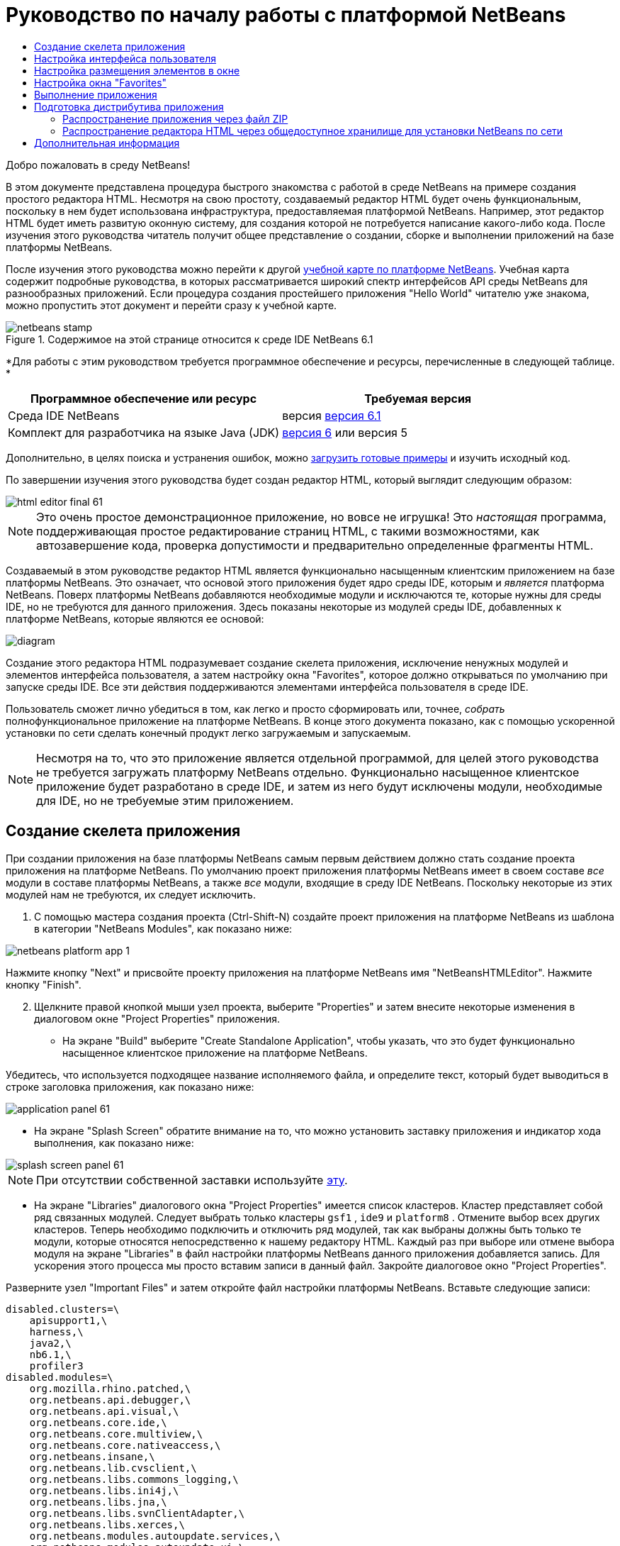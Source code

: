 // 
//     Licensed to the Apache Software Foundation (ASF) under one
//     or more contributor license agreements.  See the NOTICE file
//     distributed with this work for additional information
//     regarding copyright ownership.  The ASF licenses this file
//     to you under the Apache License, Version 2.0 (the
//     "License"); you may not use this file except in compliance
//     with the License.  You may obtain a copy of the License at
// 
//       http://www.apache.org/licenses/LICENSE-2.0
// 
//     Unless required by applicable law or agreed to in writing,
//     software distributed under the License is distributed on an
//     "AS IS" BASIS, WITHOUT WARRANTIES OR CONDITIONS OF ANY
//     KIND, either express or implied.  See the License for the
//     specific language governing permissions and limitations
//     under the License.
//

= Руководство по началу работы с платформой NetBeans
:jbake-type: platform-tutorial
:jbake-tags: tutorials 
:jbake-status: published
:syntax: true
:source-highlighter: pygments
:toc: left
:toc-title:
:icons: font
:experimental:
:description: Руководство по началу работы с платформой NetBeans - Apache NetBeans
:keywords: Apache NetBeans Platform, Platform Tutorials, Руководство по началу работы с платформой NetBeans

Добро пожаловать в среду NetBeans!

В этом документе представлена процедура быстрого знакомства с работой в среде NetBeans на примере создания простого редактора HTML. Несмотря на свою простоту, создаваемый редактор HTML будет очень функциональным, поскольку в нем будет использована инфраструктура, предоставляемая платформой NetBeans. Например, этот редактор HTML будет иметь развитую оконную систему, для создания которой не потребуется написание какого-либо кода. После изучения этого руководства читатель получит общее представление о создании, сборке и выполнении приложений на базе платформы NetBeans.

После изучения этого руководства можно перейти к другой  link:https://netbeans.apache.org/kb/docs/platform.html[ учебной карте по платформе NetBeans]. Учебная карта содержит подробные руководства, в которых рассматривается широкий спектр интерфейсов API среды NetBeans для разнообразных приложений. Если процедура создания простейшего приложения "Hello World" читателю уже знакома, можно пропустить этот документ и перейти сразу к учебной карте.



image::images/netbeans-stamp.gif[title="Содержимое на этой странице относится к среде IDE NetBeans 6.1"]


*Для работы с этим руководством требуется программное обеспечение и ресурсы, перечисленные в следующей таблице. *

|===
|Программное обеспечение или ресурс |Требуемая версия 

|Среда IDE NetBeans |версия  link:https://netbeans.apache.org/download/index.html[версия 6.1] 

|Комплект для разработчика на языке Java (JDK) | link:https://www.oracle.com/technetwork/java/javase/downloads/index.html[версия 6] или
версия 5 
|===

Дополнительно, в целях поиска и устранения ошибок, можно  link:http://plugins.netbeans.org/PluginPortal/faces/PluginDetailPage.jsp?pluginid=6635[загрузить готовые примеры] и изучить исходный код.

По завершении изучения этого руководства будет создан редактор HTML, который выглядит следующим образом:


image::images/html_editor_final-61.png[]

NOTE:  Это очень простое демонстрационное приложение, но вовсе не игрушка! Это _настоящая_ программа, поддерживающая простое редактирование страниц HTML, с такими возможностями, как автозавершение кода, проверка допустимости и предварительно определенные фрагменты HTML.

Создаваемый в этом руководстве редактор HTML является функционально насыщенным клиентским приложением на базе платформы NetBeans. Это означает, что основой этого приложения будет ядро среды IDE, которым и _[.underline]#является#_ платформа NetBeans. Поверх платформы NetBeans добавляются необходимые модули и исключаются те, которые нужны для среды IDE, но не требуются для данного приложения. Здесь показаны некоторые из модулей среды IDE, добавленных к платформе NetBeans, которые являются ее основой:


image::images/diagram.png[]

Создание этого редактора HTML подразумевает создание скелета приложения, исключение ненужных модулей и элементов интерфейса пользователя, а затем настройку окна "Favorites", которое должно открываться по умолчанию при запуске среды IDE. Все эти действия поддерживаются элементами интерфейса пользователя в среде IDE.

Пользователь сможет лично убедиться в том, как легко и просто сформировать или, точнее, _собрать_ полнофункциональное приложение на платформе NetBeans. В конце этого документа показано, как с помощью ускоренной установки по сети сделать конечный продукт легко загружаемым и запускаемым.

NOTE:  Несмотря на то, что это приложение является отдельной программой, для целей этого руководства не требуется загружать платформу NetBeans отдельно. Функционально насыщенное клиентское приложение будет разработано в среде IDE, и затем из него будут исключены модули, необходимые для IDE, но не требуемые этим приложением.


== Создание скелета приложения

При создании приложения на базе платформы NetBeans самым первым действием должно стать создание проекта приложения на платформе NetBeans. По умолчанию проект приложения платформы NetBeans имеет в своем составе _все_ модули в составе платформы NetBeans, а также _все_ модули, входящие в среду IDE NetBeans. Поскольку некоторые из этих модулей нам не требуются, их следует исключить.


[start=1]
1. С помощью мастера создания проекта (Ctrl-Shift-N) создайте проект приложения на платформе NetBeans из шаблона в категории "NetBeans Modules", как показано ниже:


image::images/netbeans-platform-app-1.png[]

Нажмите кнопку "Next" и присвойте проекту приложения на платформе NetBeans имя "NetBeansHTMLEditor". Нажмите кнопку "Finish".


[start=2]
1. Щелкните правой кнопкой мыши узел проекта, выберите "Properties" и затем внесите некоторые изменения в диалоговом окне "Project Properties" приложения.

* На экране "Build" выберите "Create Standalone Application", чтобы указать, что это будет функционально насыщенное клиентское приложение на платформе NetBeans.

Убедитесь, что используется подходящее название исполняемого файла, и определите текст, который будет выводиться в строке заголовка приложения, как показано ниже:


image::images/application_panel-61.png[]

* На экране "Splash Screen" обратите внимание на то, что можно установить заставку приложения и индикатор хода выполнения, как показано ниже:


image::images/splash_screen_panel-61.png[]

NOTE:  При отсутствии собственной заставки используйте  link:images/splash.gif[эту].

* На экране "Libraries" диалогового окна "Project Properties" имеется список кластеров. Кластер представляет собой ряд связанных модулей. Следует выбрать только кластеры  ``gsf1`` ,  ``ide9``  и  ``platform8`` . Отмените выбор всех других кластеров. Теперь необходимо подключить и отключить ряд модулей, так как выбраны должны быть только те модули, которые относятся непосредственно к нашему редактору HTML. Каждый раз при выборе или отмене выбора модуля на экране "Libraries" в файл настройки платформы NetBeans данного приложения добавляется запись. Для ускорения этого процесса мы просто вставим записи в данный файл. Закройте диалоговое окно "Project Properties".

Разверните узел "Important Files" и затем откройте файл настройки платформы NetBeans. Вставьте следующие записи:


[source,java]
----

disabled.clusters=\
    apisupport1,\
    harness,\
    java2,\
    nb6.1,\
    profiler3
disabled.modules=\
    org.mozilla.rhino.patched,\
    org.netbeans.api.debugger,\
    org.netbeans.api.visual,\
    org.netbeans.core.ide,\
    org.netbeans.core.multiview,\
    org.netbeans.core.nativeaccess,\
    org.netbeans.insane,\
    org.netbeans.lib.cvsclient,\
    org.netbeans.libs.commons_logging,\
    org.netbeans.libs.ini4j,\
    org.netbeans.libs.jna,\
    org.netbeans.libs.svnClientAdapter,\
    org.netbeans.libs.xerces,\
    org.netbeans.modules.autoupdate.services,\
    org.netbeans.modules.autoupdate.ui,\
    org.netbeans.modules.classfile,\
    org.netbeans.modules.core.kit,\
    org.netbeans.modules.css.editor,\
    org.netbeans.modules.css.visual,\
    org.netbeans.modules.db,\
    org.netbeans.modules.db.core,\
    org.netbeans.modules.db.drivers,\
    org.netbeans.modules.db.kit,\
    org.netbeans.modules.db.mysql,\
    org.netbeans.modules.db.sql.editor,\
    org.netbeans.modules.db.sql.visualeditor,\
    org.netbeans.modules.dbapi,\
    org.netbeans.modules.editor.bookmarks,\
    org.netbeans.modules.editor.kit,\
    org.netbeans.modules.extbrowser,\
    org.netbeans.modules.gototest,\
    org.netbeans.modules.httpserver,\
    org.netbeans.modules.ide.kit,\
    org.netbeans.modules.javascript.editing,\
    org.netbeans.modules.javascript.hints,\
    org.netbeans.modules.javascript.kit,\
    org.netbeans.modules.javascript.refactoring,\
    org.netbeans.modules.languages,\
    org.netbeans.modules.languages.bat,\
    org.netbeans.modules.languages.diff,\
    org.netbeans.modules.languages.manifest,\
    org.netbeans.modules.languages.sh,\
    org.netbeans.modules.localhistory,\
    org.netbeans.modules.mercurial,\
    org.netbeans.modules.project.ant,\
    org.netbeans.modules.project.libraries,\
    org.netbeans.modules.properties,\
    org.netbeans.modules.properties.syntax,\
    org.netbeans.modules.schema2beans,\
    org.netbeans.modules.sendopts,\
    org.netbeans.modules.server,\
    org.netbeans.modules.servletapi,\
    org.netbeans.modules.subversion,\
    org.netbeans.modules.tasklist.kit,\
    org.netbeans.modules.tasklist.projectint,\
    org.netbeans.modules.tasklist.todo,\
    org.netbeans.modules.tasklist.ui,\
    org.netbeans.modules.timers,\
    org.netbeans.modules.usersguide,\
    org.netbeans.modules.utilities,\
    org.netbeans.modules.utilities.project,\
    org.netbeans.modules.versioning,\
    org.netbeans.modules.versioning.system.cvss,\
    org.netbeans.modules.versioning.util,\
    org.netbeans.modules.web.flyingsaucer,\
    org.netbeans.modules.xml,\
    org.netbeans.modules.xml.axi,\
    org.netbeans.modules.xml.core,\
    org.netbeans.modules.xml.lexer,\
    org.netbeans.modules.xml.multiview,\
    org.netbeans.modules.xml.retriever,\
    org.netbeans.modules.xml.schema.completion,\
    org.netbeans.modules.xml.schema.model,\
    org.netbeans.modules.xml.tax,\
    org.netbeans.modules.xml.text,\
    org.netbeans.modules.xml.tools,\
    org.netbeans.modules.xml.wsdl.model,\
    org.netbeans.modules.xml.xam,\
    org.netbeans.modules.xml.xdm,\
    org.netbeans.modules.xsl,\
    org.netbeans.spi.debugger.ui,\
    org.netbeans.spi.viewmodel,\
    org.netbeans.swing.dirchooser,\
    org.openide.compat,\
    org.openide.util.enumerations
enabled.clusters=\
    gsf1,\
    ide9,\
    platform8
nbplatform.active=default
----

Теперь имеется подмножество модулей NetBeans, которые соответствуют нашему редактору HTML. Однако несмотря на то, что все оставшиеся модули действительно необходимы, скорее всего нам не потребуются связанные с ними элементы интерфейса пользователя. В следующих разделах мы настроим интерфейс пользователя и размещение элементов окна специально для создаваемого редактора HTML.


== Настройка интерфейса пользователя

В интерфейсе пользователя можно оставить столько функций, сколько позволяют выбранные модули. Например, в редакторе HTML возможно, не будут использоваться какие-либо пункты меню "Tools". Также весьма вероятно, что имеются панели инструментов или кнопки на панелях инструментов, без которых можно обойтись. В этом разделе мы будем настраивать интерфейс пользователя среды IDE до тех пор, пока не останемся с набором функций, полностью отвечающим требованиям функционально насыщенного клиентского приложения.


[start=1]
1. Разверните проект приложения на платформе NetBeans, щелкните правой кнопкой мыши узел "Modules" и выберите "Add New", как показано ниже:


image::images/add-module-61.png[]

Появится мастер создания проекта (Ctrl-Shift-N). Присвойте проекту имя  ``BrandingModule``  и нажмите кнопку "Next".


[start=2]
1. В поле "Code Name Base" введите  ``org.netbeans.brandingmodule`` .

[start=3]
1. В поле "XML Layer" введите имя пакета с окончанием "layer.xml", например, "org/netbeans/brandingmodule/layer.xml", а затем нажмите кнопку "Finish".

NOTE:  Если не ввести в это поле путь к файлу "layer.xml", файл создан не будет. В этом случае в основном пакете следует создать файл с именем "layer.xml" и затем вручную зарегистрировать его в файле манифеста модуля следующим образом:


[source,java]
----

OpenIDE-Module-Layer: org/netbeans/brandingmodule/layer.xml
----


[start=4]
1. В модуле "Branding" разверните узел  ``layer.xml`` . Появятся два подузла:


image::images/expanded-xml-layer-61.png[]

NOTE:  Если файл layer.xml был добавлен вручную, необходимо развернуть узел "Important Files" и затем развернуть находящийся в нем узел "layer.xml".


[start=5]
1. В узле  ``<this layer in context>``  представлены все папки и файлы, зарегистрированные всеми модулями на своих уровнях. Для исключения отдельных элементов щелкните их правой кнопкой мыши и выберите "Delete", как показано ниже:


image::images/this-layer-in-context-61.png[]

Затем среда IDE добавит теги к файлу  ``layer.xml``  модуля, который после установки модуля скроет удаленные элементы. Например, щелкнув правой кнопкой мыши  ``Menu Bar/Edit`` , можно удалить ненужные для редактора HTML пункты из меню "Edit". В результате в файле  ``layer.xml``  будут созданы, например, следующие фрагменты:


[source,xml]
----

<folder name="Menu">
    <folder name="Edit">
        <file name="org-netbeans-modules-editor-MainMenuAction$StartMacroRecordingAction.instance_hidden"/>
        <file name="org-netbeans-modules-editor-MainMenuAction$StopMacroRecordingAction.instance_hidden"/>
    </folder>       
</folder>
----

Результатом приведенного выше фрагмента является то, что функции  ``Start Macro Recording``  и  ``Stop Macro Recording`` , обеспечиваемые другим модулем, будут удалены из меню модулем "Branding". Чтобы снова вывести их на экран, просто удалите вышеперечисленные теги из файла  ``layer.xml`` .


[start=6]
1. С помощью вышеописанного метода скройте необходимое количество панелей инструментов, кнопок панели инструментов, меню и пунктов меню.

По завершении загляните в файл  ``layer.xml`` . Общий вид должен соответствовать приведенному ниже, в зависимости от удаленных элементов:


[source,xml]
----

<?xml version="1.0" encoding="UTF-8"? >
<!DOCTYPE filesystem PUBLIC "-//NetBeans//DTD Filesystem 1.1//EN" "https://netbeans.org/dtds/filesystem-1_1.dtd">
<filesystem>
    <folder name="Menu">
        <file name="BuildProject_hidden"/>
        <folder name="File">
            <file name="Separator2.instance_hidden"/>
            <file name="SeparatorNew.instance_hidden"/>
            <file name="SeparatorOpen.instance_hidden"/>
            <file name="org-netbeans-modules-project-ui-CloseProject.shadow_hidden"/>
            <file name="org-netbeans-modules-project-ui-CustomizeProject.shadow_hidden"/>
            <file name="org-netbeans-modules-project-ui-NewFile.shadow_hidden"/>
            <file name="org-netbeans-modules-project-ui-NewProject.shadow_hidden"/>
            <file name="org-netbeans-modules-project-ui-OpenProject.shadow_hidden"/>
            <file name="org-netbeans-modules-project-ui-RecentProjects.shadow_hidden"/>
            <file name="org-netbeans-modules-project-ui-SetMainProject.shadow_hidden"/>
            <file name="org-netbeans-modules-project-ui-groups-GroupsMenu.shadow_hidden"/>
        </folder>
        <file name="Refactoring_hidden"/>
        <file name="RunProject_hidden"/>
        <folder name="Window">
            <file name="ViewRuntimeTabAction.shadow_hidden"/>
            <file name="org-netbeans-modules-project-ui-logical-tab-action.shadow_hidden"/>
            <file name="org-netbeans-modules-project-ui-physical-tab-action.shadow_hidden"/>
        </folder>
    </folder>
</filesystem>
----


== Настройка размещения элементов в окне

С помощью узла  ``<this layer in context>``  можно не только удалять существующие элементы, но и изменять их содержимое. Например, этот редактор HTML работает с файлами HTML, поэтому в отличие от стандартной среды IDE, которая работает и с исходными файлами, и с проектами Java, здесь в исходной схеме размещения целесообразно отображать окно  ``Favorites`` .

Схема размещения элементов окна также описывается в виде файлов на уровнях, хранящихся в папке  ``Windows2`` . Файлы в папке  ``Windows2``  представляют собой "псевдочитаемые" файлы XML, определяемые  link:http://bits.netbeans.org/dev/javadoc/org-openide-windows/org/openide/windows/doc-files/api.html[ интерфейсами API для системы окон]. Они довольно сложны для понимания, однако для целей нашего редактора HTML не обязательно изучать их полностью (см. ниже).


[start=1]
1. В узле  ``<this layer in context>``  модуля "Branding" щелкните узел  ``Windows2``  правой кнопкой мыши и выберите "Find", как показано ниже:


image::images/find-favorites-61.png[]


[start=2]
1. Выполните поиск объекта с именем  ``Favorites`` , без учета регистра. Будет найдено два файла:


image::images/find-favorites2-61.png[]

Первый файл определяет, как будет выглядеть элемент и как он создается. Поскольку эти параметры изменять не нужно, вносить изменения в файл не требуется. Второй файл более интересен для наших целей, так как он содержит следующее:


[source,xml]
----


<tc-ref version="2.0">
    <module name="org.netbeans.modules.favorites/1" spec="1.1" />
    <tc-id id="favorites" />
    <state opened="false" />
</tc-ref>
----


[start=3]
1. Несмотря на то, что большая часть языка XML представляется непонятной, по крайней мере одна строка выглядит многообещающе – даже без чтения какой-либо документации очевидно, что путем замены  ``false``  на  ``true``  можно сделать этот элемент открывающимся по умолчанию. Попробуйте!

[start=4]
1. Аналогичным образом можно изменить состояние открытия по умолчанию на поведение, которое должно быть реализовано в редакторе HTML, для следующих окон:
*  ``CommonPalette.wstcref`` . Состояние открытия окна "Component Palette" –  ``false`` . Измените его на  ``true`` .
*  ``navigatorTC.wstcref`` . Состояние открытия окна "Navigator" –  ``true`` . Измените его на  ``false`` .
*  ``projectTabLogical_tc.wstcref`` . Состояние открытия окна "Projects" –  ``true`` . Измените его на  ``false`` .
*  ``projectTab_tc.wstcref`` . Состояние открытия окна "Files" –  ``true`` . Измените его на  ``false`` .
*  ``runtime.wstcref`` . Состояние открытия окна "Services" –  ``true`` . Измените его на  ``false`` .

Теперь модуль "Branding" должен содержать несколько новых файлов, по одному для каждого из измененных файлов. Фактически эти файлы заменяют собой те, что были найдены на предыдущих этапах, и теперь мы владеем необходимой информацией для изменения схемы размещения элементов окна:


image::images/wstcrefs-overridden-61.png[]

Проверьте, что в файле  ``layer.xml``  теперь имеются нижеприведенные строки. В противном случае скопируйте их и вставьте в файл  ``layer.xml`` .


[source,xml]
----

<?xml version="1.0" encoding="UTF-8"? >
<!DOCTYPE filesystem PUBLIC "-//NetBeans//DTD Filesystem 1.1//EN" "https://netbeans.org/dtds/filesystem-1_1.dtd">
<filesystem>
    <folder name="Menu">
        <file name="BuildProject_hidden"/>
        <folder name="File">
            <file name="Separator2.instance_hidden"/>
            <file name="SeparatorNew.instance_hidden"/>
            <file name="SeparatorOpen.instance_hidden"/>
            <file name="org-netbeans-modules-project-ui-CloseProject.shadow_hidden"/>
            <file name="org-netbeans-modules-project-ui-CustomizeProject.shadow_hidden"/>
            <file name="org-netbeans-modules-project-ui-NewFile.shadow_hidden"/>
            <file name="org-netbeans-modules-project-ui-NewProject.shadow_hidden"/>
            <file name="org-netbeans-modules-project-ui-OpenProject.shadow_hidden"/>
            <file name="org-netbeans-modules-project-ui-RecentProjects.shadow_hidden"/>
            <file name="org-netbeans-modules-project-ui-SetMainProject.shadow_hidden"/>
            <file name="org-netbeans-modules-project-ui-groups-GroupsMenu.shadow_hidden"/>
        </folder>
        <file name="Refactoring_hidden"/>
        <file name="RunProject_hidden"/>
        <folder name="Window">
            <file name="ViewRuntimeTabAction.shadow_hidden"/>
            <file name="org-netbeans-modules-project-ui-logical-tab-action.shadow_hidden"/>
            <file name="org-netbeans-modules-project-ui-physical-tab-action.shadow_hidden"/>
        </folder>
    </folder>
    <folder name="Windows2">
        <folder name="Modes">
            <folder name="commonpalette">
                <file name="CommonPalette.wstcref" url="CommonPaletteWstcref.xml"/>
            </folder>
            <folder name="explorer">
                <file name="favorites.wstcref" url="favoritesWstcref.xml"/>
                <file name="projectTabLogical_tc.wstcref" url="projectTabLogical_tcWstcref.xml"/>
                <file name="projectTab_tc.wstcref" url="projectTab_tcWstcref.xml"/>
                <file name="runtime.wstcref" url="runtimeWstcref.xml"/>
            </folder>
            <folder name="navigator">
                <file name="navigatorTC.wstcref" url="navigatorTCWstcref.xml"/>
            </folder>
        </folder>
    </folder>
</filesystem>
----


== Настройка окна "Favorites"

В подпапках папки  ``branding``  проекта приложения на платформе NetBeans, отображенных в окне "Files", можно заменить строки, определенные в исходных файлах NetBeans. В этом разделе будут заменены те строки, которые описывают метки, используемые в окне "Favorites". Например, мы изменим текст "Favorites" на "HTML Files", поскольку это окно предназначено именно для файлов HTML.


[start=1]
1. Откройте окно "Files" и разверните папку  ``branding``  проекта приложения на платформе NetBeans.

[start=2]
1. Создайте новую структуру папок в  ``branding/modules`` . Новой папке должно быть присвоено имя  ``org-netbeans-modules-favorites.jar`` . Внутри этой папки создайте иерархию папок  ``org/netbeans/modules/favorites`` . В последней папке, т.е.  ``favorites`` , создайте новый файл  ``Bundle.properties`` .


image::images/favorites-branding-61a.png[]

Эта структура папок и файл свойств соответствуют структуре в исходных файлах NetBeans, которая связана с окном "Favorites".


[start=3]
1. Добавьте строки, показанные ниже на рисунке, для замены таких же строк, определенных в соответствующем файле свойств в исходных файлах окна "Favorites":


image::images/favorites-branding-61b.png[]

Для упрощения этой задачи скопируйте вышеуказанные строки и вставьте их:


[source,java]
----

Favorites=HTML Files
ACT_AddOnFavoritesNode=&amp;Find HTML Files...
ACT_Remove=&amp;Remove from HTML Files List
ACT_View=HTML Files
ACT_Select=HTML Files
ACT_Select_Main_Menu=Select in HTML Files List

# JFileChooser
CTL_DialogTitle=Add to HTML Files List
CTL_ApproveButtonText=Add
ERR_FileDoesNotExist={0} does not exist.
ERR_FileDoesNotExistDlgTitle=Add to HTML Files List
MSG_NodeNotFound=The document node could not be found in the HTML Files List.
----


== Выполнение приложения

Выполнить наше приложение совсем не сложно – следует просто щелкнуть узел проекта правой кнопкой мыши и выбрать требуемый пункт меню.


[start=1]
1. Щелкните узел проекта приложения правой кнопкой мыши и выберите "Clean and Build All".

[start=2]
1. Щелкните узел проекта приложения правой кнопкой мыши и выберите "Run".

[start=3]
1. После развертывания приложения можно щелкнуть правой кнопкой мыши в окне "Favorites" и выбрать папку, содержащую файлы HTML, а затем открыть файл HTML, как показано ниже:


image::images/html_editor_final-61.png[]


== Подготовка дистрибутива приложения

Выберите один из двух способов распространения приложения. Если необходимо поддерживать максимально возможный контроль над приложением, то для его распространения следует выбрать способ установки по сети. В этом случае каждый раз, когда требуется обновить приложение, это осуществляется локально, а конечные пользователи извещаются об обновлении, которое они будут получать автоматически при следующем запуске приложения через сеть. В качестве дистрибутива также может использоваться файл ZIP, содержащий данное приложение. Тогда все приложение будет доступно конечным пользователям локально. В этом случае обновления и новые компоненты будут распространяться через механизм обновления, описанный ниже.


=== Распространение приложения через файл ZIP

Для обеспечения расширяемости приложения следует предусмотреть возможность установки пользователями модулей для расширения функциональных возможностей приложения. Для этого необходимо просто включить несколько дополнительных модулей, которые свяжут диспетчер подключаемых модулей с редактором HTML.


[start=1]
1. Щелкните правой кнопкой мыши проект приложения платформы NetBeans и выберите "Properties". В диалоговом окне "Project Properties" перейдите на экран "Libraries" и установите флажки  ``Update Centers`` ,  ``Auto Update Services``  и  ``Auto Update UI`` , выделенные ниже:


image::images/auto-update-61.png[]


[start=2]
1. Щелкните узел проекта приложения правой кнопкой мыши и выберите "Clean and Build All".

[start=3]
1. Снова запустите приложение и обратите внимание на появление в меню "Tools" нового пункта меню под названием "Plugins":


image::images/auto-update2-61.png[]

[start=4]
1. Выберите новый пункт меню "Plugins" и установите некоторые подключаемые модули, которые будет удобно использовать в редакторе HTML. Просмотрите материалы на  link:http://plugins.netbeans.org/PluginPortal/[ Plugin Portal ] и найдите несколько подходящих модулей. Конечные пользователи будут обновлять свою локальную установку приложения таким же способом.

[start=5]
1. 
Щелкните правой кнопкой мыши узел проекта приложения и выберите "Build ZIP Distribution".


[start=6]
1. Теперь в папке  ``dist``  (в окне "Files") должен отобразиться файл ZIP, который можно развернуть для просмотра его содержимого:


image::images/unzipped-app-61.png[]

NOTE:  Средство запуска приложения создается в папке  ``bin`` , как показано выше.


=== Распространение редактора HTML через общедоступное хранилище для установки NetBeans по сети

Теперь вместо распространения файла ZIP подготовимся к распространению через быструю установку по сети путем точной настройки файла  ``master.jnlp`` , создаваемого при первом запуске приложения. Даже в том случае, если оно работает, оно еще не готово к распространению. Следует как минимум изменить информационную часть с целью усовершенствования описаний и значков.

Еще одно изменение стандартной инфраструктуры приложения на базе JNLP касается использования общедоступного хранилища JNLP на сайте www.netbeans.org. По умолчанию приложение на базе JNLP, создаваемое для программного пакета, всегда содержит все его модули, а также все модули, от которых оно зависит. Это может быть удобно для использования во внутренней сети, но для широкого распространения в Интернете это менее практично. В случае Интернета намного удобнее, когда все приложения, создаваемые на базе платформы NetBeans, обращаются к одному хранилищу модулей NetBeans, т.к. это подразумевает, что такие модули используются совместно и не должны загружаться несколько раз.

Такое хранилище существует и для среды NetBeans 6.1. Оно содержит не все имеющиеся в среде IDE NetBeans модули, но достаточное их количество для поддержания работы приложений, не входящих в среду IDE, таких как наш редактор HTML. Для использования этого хранилища необходимо только изменить  ``platform.properties``  путем добавления правильного URL-адреса:


[source,java]
----


# share the libraries from common repository on netbeans.org
# this URL is for release60 JNLP files:
jnlp.platform.codebase=https://netbeans.org/download/6_0/jnlp/

----

Как только приложение будет запущено как приложение на базе JNLP, все его совместно используемые подключаемые модули будут загружены с netbeans.org и будут использоваться вместе с другими аналогичными приложениями.

link:http://netbeans.apache.org/community/mailing-lists.html[Мы ждем ваших отзывов]


== Дополнительная информация

Руководство по началу работы с платформой NetBeans завершено. В этом документе была рассмотрена процедура создания подключаемого модуля, добавляющего панель поиска Google к среде IDE. Для получения дополнительных сведений о создании и разработке приложений на платформе NetBeans см. следующие материалы:

*  link:https://netbeans.apache.org/kb/docs/platform.html[Другие связанные руководства]

*  link:https://bits.netbeans.org/dev/javadoc/[Документация Javadoc по интерфейсам API в среде NetBeans]
